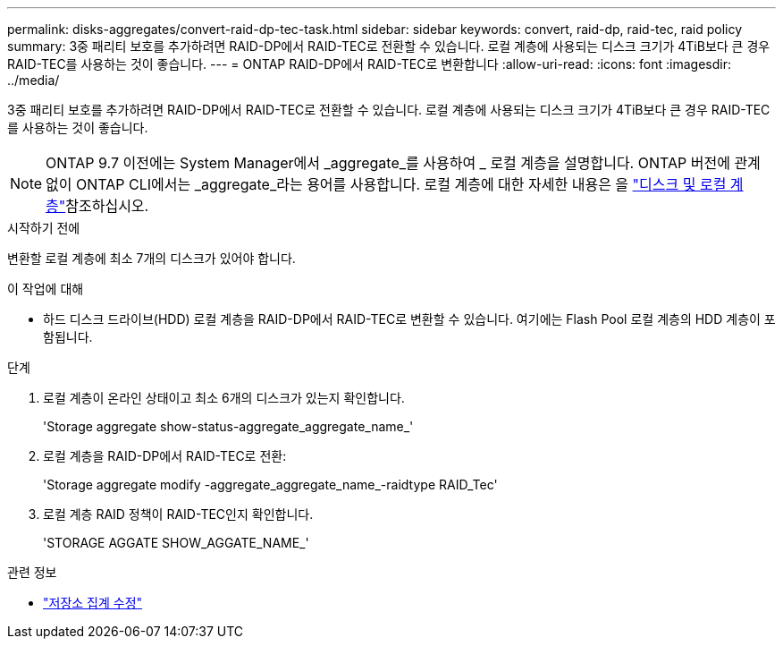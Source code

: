 ---
permalink: disks-aggregates/convert-raid-dp-tec-task.html 
sidebar: sidebar 
keywords: convert, raid-dp, raid-tec, raid policy 
summary: 3중 패리티 보호를 추가하려면 RAID-DP에서 RAID-TEC로 전환할 수 있습니다. 로컬 계층에 사용되는 디스크 크기가 4TiB보다 큰 경우 RAID-TEC를 사용하는 것이 좋습니다. 
---
= ONTAP RAID-DP에서 RAID-TEC로 변환합니다
:allow-uri-read: 
:icons: font
:imagesdir: ../media/


[role="lead"]
3중 패리티 보호를 추가하려면 RAID-DP에서 RAID-TEC로 전환할 수 있습니다. 로컬 계층에 사용되는 디스크 크기가 4TiB보다 큰 경우 RAID-TEC를 사용하는 것이 좋습니다.


NOTE: ONTAP 9.7 이전에는 System Manager에서 _aggregate_를 사용하여 _ 로컬 계층을 설명합니다. ONTAP 버전에 관계없이 ONTAP CLI에서는 _aggregate_라는 용어를 사용합니다. 로컬 계층에 대한 자세한 내용은 을 link:../disks-aggregates/index.html["디스크 및 로컬 계층"]참조하십시오.

.시작하기 전에
변환할 로컬 계층에 최소 7개의 디스크가 있어야 합니다.

.이 작업에 대해
* 하드 디스크 드라이브(HDD) 로컬 계층을 RAID-DP에서 RAID-TEC로 변환할 수 있습니다. 여기에는 Flash Pool 로컬 계층의 HDD 계층이 포함됩니다.


.단계
. 로컬 계층이 온라인 상태이고 최소 6개의 디스크가 있는지 확인합니다.
+
'Storage aggregate show-status-aggregate_aggregate_name_'

. 로컬 계층을 RAID-DP에서 RAID-TEC로 전환:
+
'Storage aggregate modify -aggregate_aggregate_name_-raidtype RAID_Tec'

. 로컬 계층 RAID 정책이 RAID-TEC인지 확인합니다.
+
'STORAGE AGGATE SHOW_AGGATE_NAME_'



.관련 정보
* link:https://docs.netapp.com/us-en/ontap-cli/storage-aggregate-modify.html["저장소 집계 수정"^]

